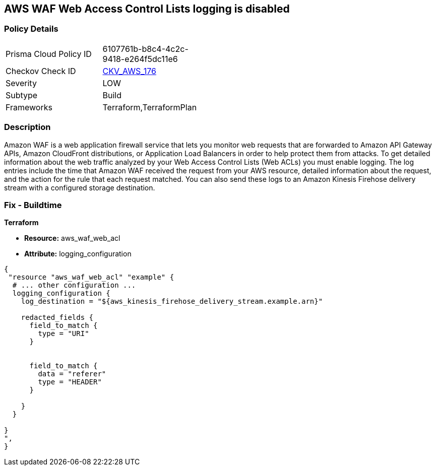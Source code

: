 == AWS WAF Web Access Control Lists logging is disabled


=== Policy Details 

[width=45%]
[cols="1,1"]
|=== 
|Prisma Cloud Policy ID 
| 6107761b-b8c4-4c2c-9418-e264f5dc11e6

|Checkov Check ID 
| https://github.com/bridgecrewio/checkov/tree/master/checkov/terraform/checks/resource/aws/WAFHasLogs.py[CKV_AWS_176]

|Severity
|LOW

|Subtype
|Build

|Frameworks
|Terraform,TerraformPlan

|=== 



=== Description 


Amazon WAF is a web application firewall service that lets you monitor web requests that are forwarded to Amazon API Gateway APIs, Amazon CloudFront distributions, or Application Load Balancers in order to help protect them from attacks.
To get detailed information about the web traffic analyzed by your Web Access Control Lists (Web ACLs) you must enable logging.
The log entries include the time that Amazon WAF received the request from your AWS resource, detailed information about the request, and the action for the rule that each request matched.
You can also send these logs to an Amazon Kinesis Firehose delivery stream with a configured storage destination.

=== Fix - Buildtime


*Terraform* 


* *Resource:* aws_waf_web_acl 
* *Attribute:* logging_configuration


[source,text]
----
{
 "resource "aws_waf_web_acl" "example" {
  # ... other configuration ...
  logging_configuration {
    log_destination = "${aws_kinesis_firehose_delivery_stream.example.arn}"

    redacted_fields {
      field_to_match {
        type = "URI"
      }


      field_to_match {
        data = "referer"
        type = "HEADER"
      }

    }
  }

}
",
}
----
